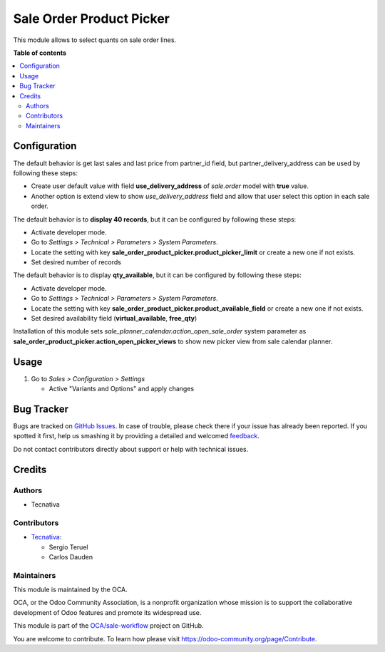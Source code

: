 =========================
Sale Order Product Picker
=========================

.. !!!!!!!!!!!!!!!!!!!!!!!!!!!!!!!!!!!!!!!!!!!!!!!!!!!!
   !! This file is generated by oca-gen-addon-readme !!
   !! changes will be overwritten.                   !!
   !!!!!!!!!!!!!!!!!!!!!!!!!!!!!!!!!!!!!!!!!!!!!!!!!!!!

.. |badge1| image:: https://img.shields.io/badge/maturity-Beta-yellow.png
    :target: https://odoo-community.org/page/development-status
    :alt: Beta
.. |badge2| image:: https://img.shields.io/badge/licence-AGPL--3-blue.png
    :target: http://www.gnu.org/licenses/agpl-3.0-standalone.html
    :alt: License: AGPL-3
.. |badge3| image:: https://img.shields.io/badge/github-OCA%2Fsale--workflow-lightgray.png?logo=github
    :target: https://github.com/OCA/sale-workflow/tree/15.0/sale_order_product_picker
    :alt: OCA/sale-workflow
.. |badge4| image:: https://img.shields.io/badge/weblate-Translate%20me-F47D42.png
    :target: https://translation.odoo-community.org/projects/sale-workflow-15-0/sale-workflow-15-0-sale_order_product_picker
    :alt: Translate me on Weblate
.. |badge5| image:: https://img.shields.io/badge/runbot-Try%20me-875A7B.png
    :target: https://runbot.odoo-community.org/runbot/167/15.0
    :alt: Try me on Runbot

|badge1| |badge2| |badge3| |badge4| |badge5| 

This module allows to select quants on sale order lines.

**Table of contents**

.. contents::
   :local:

Configuration
=============

The default behavior is get last sales and last price from partner_id field,
but partner_delivery_address can be used by following these steps:

* Create user default value with field **use_delivery_address** of *sale.order*
  model with **true** value.
* Another option is extend view to show *use_delivery_address* field and allow that
  user select this option in each sale order.

The default behavior is to **display 40 records**, but it can be configured by
following these steps:

* Activate developer mode.
* Go to *Settings > Technical > Parameters > System Parameters*.
* Locate the setting with key
  **sale_order_product_picker.product_picker_limit**
  or create a new one if not exists.
* Set desired number of records

The default behavior is to display **qty_available**,
but it can be configured by following these steps:

* Activate developer mode.
* Go to *Settings > Technical > Parameters > System Parameters*.
* Locate the setting with key
  **sale_order_product_picker.product_available_field**
  or create a new one if not exists.
* Set desired availability field (**virtual_available**, **free_qty**)

Installation of this module sets *sale_planner_calendar.action_open_sale_order*
system parameter as **sale_order_product_picker.action_open_picker_views** to show
new picker view from sale calendar planner.

Usage
=====

#. Go to *Sales > Configuration > Settings*

   * Active "Variants and Options" and apply changes

Bug Tracker
===========

Bugs are tracked on `GitHub Issues <https://github.com/OCA/sale-workflow/issues>`_.
In case of trouble, please check there if your issue has already been reported.
If you spotted it first, help us smashing it by providing a detailed and welcomed
`feedback <https://github.com/OCA/sale-workflow/issues/new?body=module:%20sale_order_product_picker%0Aversion:%2015.0%0A%0A**Steps%20to%20reproduce**%0A-%20...%0A%0A**Current%20behavior**%0A%0A**Expected%20behavior**>`_.

Do not contact contributors directly about support or help with technical issues.

Credits
=======

Authors
~~~~~~~

* Tecnativa

Contributors
~~~~~~~~~~~~

* `Tecnativa <https://www.tecnativa.com>`_:

  * Sergio Teruel
  * Carlos Dauden

Maintainers
~~~~~~~~~~~

This module is maintained by the OCA.

.. image:: https://odoo-community.org/logo.png
   :alt: Odoo Community Association
   :target: https://odoo-community.org

OCA, or the Odoo Community Association, is a nonprofit organization whose
mission is to support the collaborative development of Odoo features and
promote its widespread use.

This module is part of the `OCA/sale-workflow <https://github.com/OCA/sale-workflow/tree/15.0/sale_order_product_picker>`_ project on GitHub.

You are welcome to contribute. To learn how please visit https://odoo-community.org/page/Contribute.
